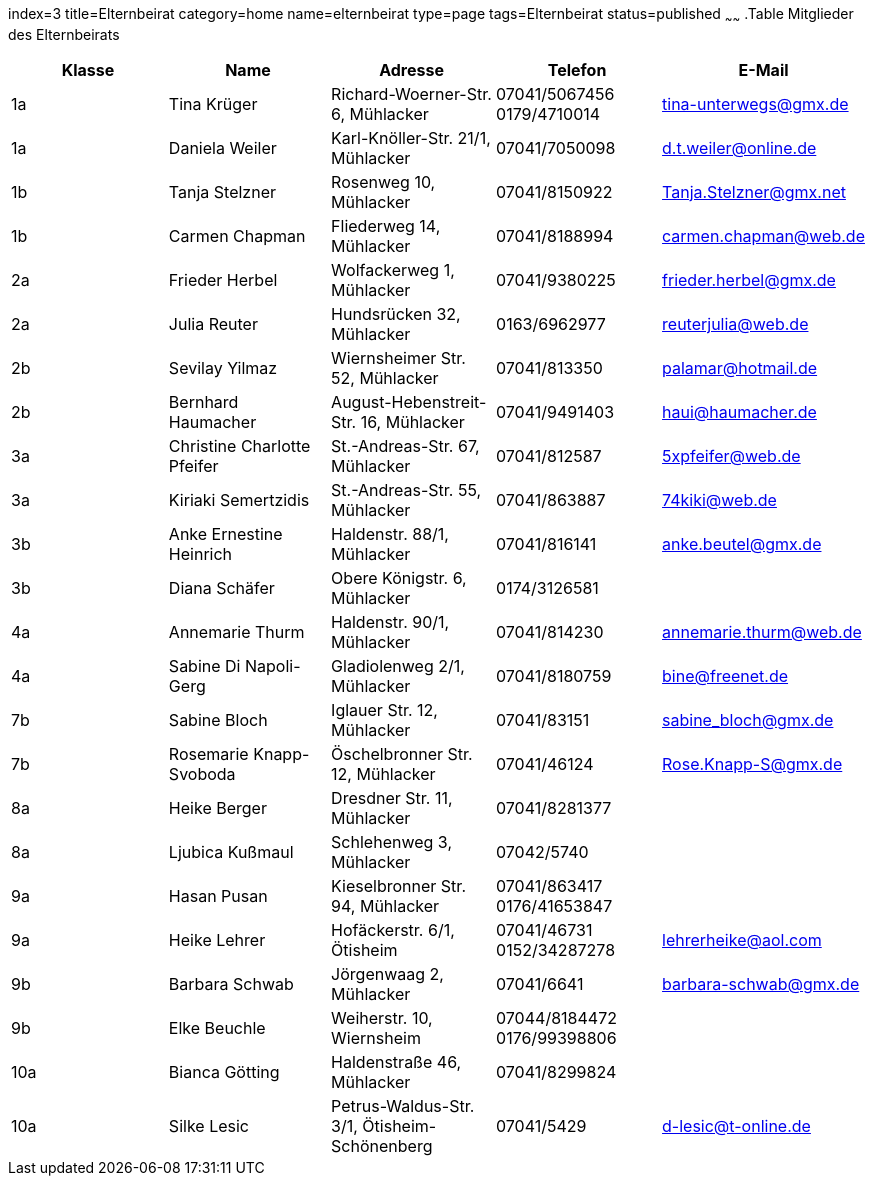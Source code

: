index=3
title=Elternbeirat
category=home
name=elternbeirat
type=page
tags=Elternbeirat
status=published
~~~~~~
.Table Mitglieder des Elternbeirats
[options="header"]
|===
| Klasse	|	Name						|	Adresse													|	Telefon								|	E-Mail
|	1a		|	Tina Krüger					|	Richard-Woerner-Str. 6,		Mühlacker				|	07041/5067456		0179/4710014	|	tina-unterwegs@gmx.de
|	1a		|	Daniela Weiler				|	Karl-Knöller-Str. 21/1,		Mühlacker				|	07041/7050098						|	d.t.weiler@online.de
|	1b		|	Tanja Stelzner				|	Rosenweg 10,				Mühlacker				|	07041/8150922						|	Tanja.Stelzner@gmx.net
|	1b		|	Carmen Chapman				|	Fliederweg 14,				Mühlacker				|	07041/8188994						|	carmen.chapman@web.de
|	2a		|	Frieder Herbel				|	Wolfackerweg 1,				Mühlacker				|	07041/9380225						|	frieder.herbel@gmx.de
|	2a		|	Julia Reuter				|	Hundsrücken 32,				Mühlacker				|						0163/6962977	|	reuterjulia@web.de
|	2b		|	Sevilay Yilmaz				|	Wiernsheimer Str. 52,		Mühlacker				|	07041/813350						|	palamar@hotmail.de
|	2b		|	Bernhard Haumacher			|	August-Hebenstreit-Str. 16,	Mühlacker				|	07041/9491403						|	haui@haumacher.de
|	3a		|	Christine Charlotte Pfeifer	|	St.-Andreas-Str. 67,		Mühlacker				|	07041/812587						|	5xpfeifer@web.de
|	3a		|	Kiriaki Semertzidis			|	St.-Andreas-Str. 55,		Mühlacker				|	07041/863887						|	74kiki@web.de
|	3b		|	Anke Ernestine Heinrich		|	Haldenstr. 88/1,			Mühlacker				|	07041/816141						|	anke.beutel@gmx.de
|	3b		|	Diana Schäfer				|	Obere Königstr. 6,			Mühlacker				|						0174/3126581	|	
|	4a		|	Annemarie Thurm				|	Haldenstr. 90/1,			Mühlacker				|	07041/814230						|	annemarie.thurm@web.de
|	4a		|	Sabine Di Napoli-Gerg		|	Gladiolenweg 2/1,			Mühlacker				|	07041/8180759						|	bine@freenet.de
|	7b		|	Sabine Bloch				|	Iglauer Str. 12,			Mühlacker				|	07041/83151							|	sabine_bloch@gmx.de
|	7b		|	Rosemarie Knapp-Svoboda		|	Öschelbronner Str. 12,		Mühlacker				|	07041/46124							|	Rose.Knapp-S@gmx.de
|	8a		|	Heike Berger				|	Dresdner Str. 11,			Mühlacker				|	07041/8281377						|	
|	8a		|	Ljubica Kußmaul				|	Schlehenweg 3,				Mühlacker				|	07042/5740							|	
|	9a		|	Hasan Pusan					|	Kieselbronner Str. 94,		Mühlacker				|	07041/863417		0176/41653847	|	
|	9a		|	Heike Lehrer				|	Hofäckerstr. 6/1,			Ötisheim				|	07041/46731			0152/34287278	|	lehrerheike@aol.com
|	9b		|	Barbara Schwab				|	Jörgenwaag 2,				Mühlacker				|	07041/6641							|	barbara-schwab@gmx.de
|	9b		|	Elke Beuchle				|	Weiherstr. 10,				Wiernsheim				|	07044/8184472		0176/99398806	|	
|	10a		|	Bianca Götting				|	Haldenstraße 46,			Mühlacker				|	07041/8299824						|	
|	10a		|	Silke Lesic					|	Petrus-Waldus-Str. 3/1,		Ötisheim-Schönenberg	|	07041/5429							|	d-lesic@t-online.de
|===
